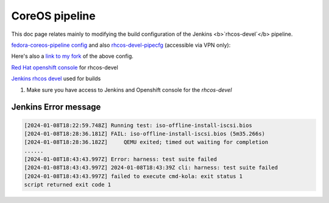 CoreOS pipeline
===================================

This doc page relates mainly to modifying the build configuration of the Jenkins <b>`rhcos-devel`</b> pipeline.

`fedora-coreos-pipeline config <https://github.com/coreos/fedora-coreos-pipeline/blob/main/docs/config.yaml>`_ and also `rhcos-devel-pipecfg <https://gitlab.cee.redhat.com/coreos/rhcos-devel-pipecfg/-/blob/main/config.yaml?ref_type=heads>`_ (accessible via VPN only):

Here's also a `link to my fork <https://gitlab.cee.redhat.com/apiaseck/rhcos-devel-pipecfg>`_ of the above config.

`Red Hat openshift console <https://console-openshift-console.apps.ocp-virt.prod.psi.redhat.com/k8s/ns/rhcos-devel/configmaps/jenkins-config>`_ for rhcos-devel

`Jenkins rhcos devel <https://jenkins-rhcos-devel.apps.ocp-virt.prod.psi.redhat.com/>`_ used for builds

1. Make sure you have access to Jenkins and Openshift console for the `rhcos-devel`

.. todo:: Insert appropiate link to the file where allowed users are listed

Jenkins Error message 
--------------

.. code-block:: console

        [2024-01-08T18:22:59.748Z] Running test: iso-offline-install-iscsi.bios
        [2024-01-08T18:28:36.181Z] FAIL: iso-offline-install-iscsi.bios (5m35.266s)
        [2024-01-08T18:28:36.182Z]     QEMU exited; timed out waiting for completion
        ......
        [2024-01-08T18:43:43.997Z] Error: harness: test suite failed
        [2024-01-08T18:43:43.997Z] 2024-01-08T18:43:39Z cli: harness: test suite failed
        [2024-01-08T18:43:43.997Z] failed to execute cmd-kola: exit status 1
        script returned exit code 1
